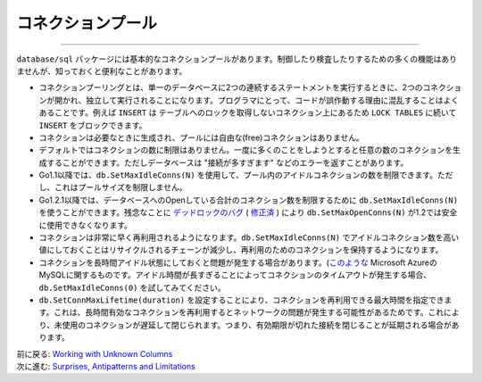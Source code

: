 ==================================
コネクションプール
==================================

----------------------------------

``database/sql`` パッケージには基本的なコネクションプールがあります。制御したり検査したりするための多くの機能はありませんが、知っておくと便利なことがあります。

- コネクションプーリングとは、単一のデータベースに2つの連続するステートメントを実行するときに、2つのコネクションが開かれ、独立して実行されることになります。プログラマにとって、コードが誤作動する理由に混乱することはよくあることです。例えば ``INSERT`` は テーブルへのロックを取得しないコネクション上にあるため ``LOCK TABLES`` に続いて ``INSERT`` をブロックできます。
- コネクションは必要なときに生成され、プールには自由な(free)コネクションはありません。
- デフォルトではコネクションの数に制限はありません。一度に多くのことをしようとすると任意の数のコネクションを生成することができます。ただしデータベースは "接続が多すぎます" などのエラーを返すことがあります。
- Go1.1以降では、``db.SetMaxIdleConns(N)`` を使用して、プール内のアイドルコネクションの数を制限できます。ただし、これはプールサイズを制限しません。
- Go1.2.1以降では、データベースへのOpenしている合計のコネクション数を制限するために ``db.SetMaxIdleConns(N)`` を使うことができます。残念なことに `デッドロックのバグ <https://groups.google.com/d/msg/golang-dev/jOTqHxI09ns/x79ajll-ab4J>`_ ( `修正済 <https://code.google.com/p/go/source/detail?r=8a7ac002f840>`_ ) により ``db.SetMaxOpenConns(N)`` が1.2では安全に使用できなくなります。
- コネクションは非常に早く再利用されるようになります。``db.SetMaxIdleConns(N)`` でアイドルコネクション数を高い値にしておくことはリサイクルされるチェーンが減少し、再利用のためのコネクションを保持するようになります。
- コネクションを長時間アイドル状態にしておくと問題が発生する場合があります。(`このような <https://github.com/go-sql-driver/mysql/issues/257>`_ Microsoft AzureのMySQLに関するものです。アイドル時間が長すぎることによってコネクションのタイムアウトが発生する場合、``db.SetMaxIdleConns(0)`` を試してみてください。
- ``db.SetConnMaxLifetime(duration)`` を設定することにより、コネクションを再利用できる最大時間を指定できます。これは、長時間有効なコネクションを再利用するとネットワークの問題が発生する可能性があるためです。これにより、未使用のコネクションが遅延して閉じられます。つまり、有効期限が切れた接続を閉じることが延期される場合があります。

| 前に戻る: `Working with Unknown Columns <varcols.html>`_
| 次に進む: `Surprises, Antipatterns and Limitations <surprises.html>`_
